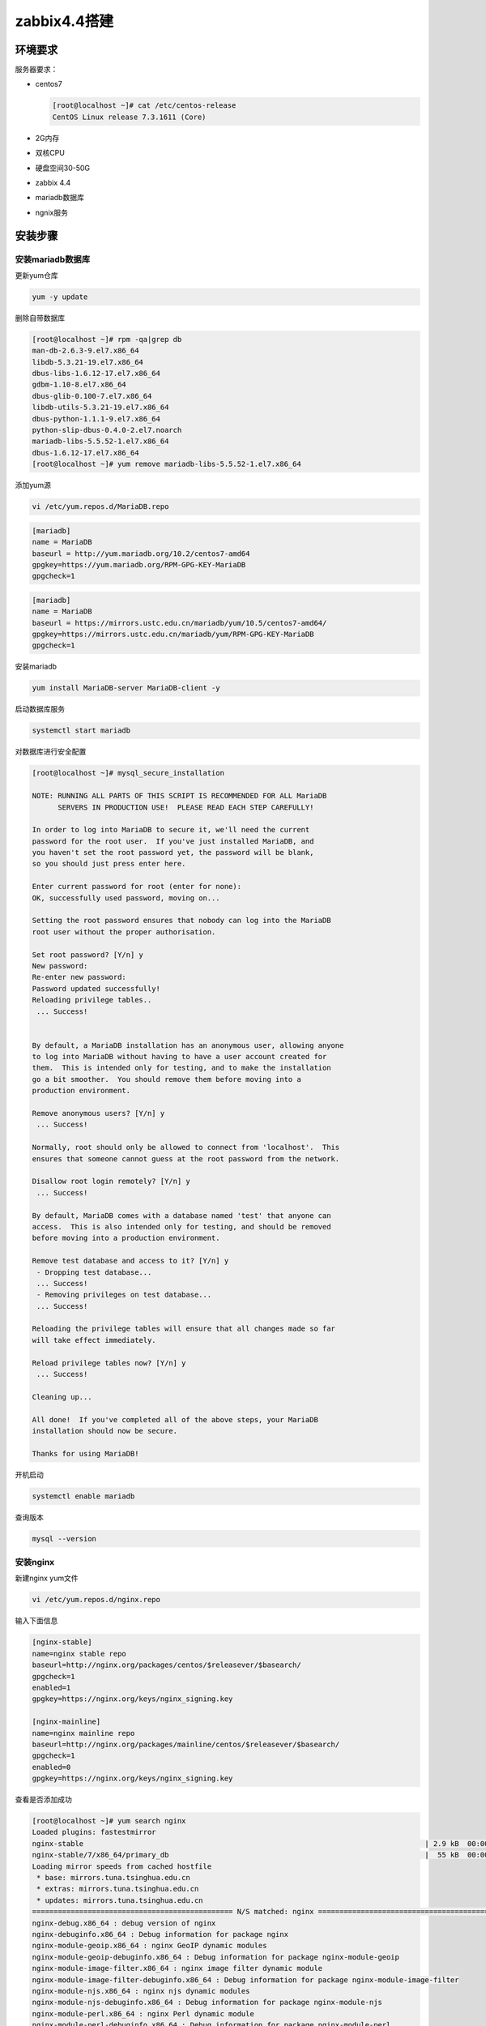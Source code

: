 .. _header-n0:

zabbix4.4搭建
=============

.. _header-n2:

环境要求
--------

服务器要求：

-  centos7

   .. code:: shell

      [root@localhost ~]# cat /etc/centos-release
      CentOS Linux release 7.3.1611 (Core)

-  2G内存

-  双核CPU

-  硬盘空间30-50G

-  zabbix 4.4

-  mariadb数据库

-  ngnix服务

.. _header-n20:

安装步骤
--------

.. _header-n21:

安装mariadb数据库
~~~~~~~~~~~~~~~~~

更新yum仓库

.. code:: shell

   yum -y update

删除自带数据库

.. code:: shell

   [root@localhost ~]# rpm -qa|grep db
   man-db-2.6.3-9.el7.x86_64
   libdb-5.3.21-19.el7.x86_64
   dbus-libs-1.6.12-17.el7.x86_64
   gdbm-1.10-8.el7.x86_64
   dbus-glib-0.100-7.el7.x86_64
   libdb-utils-5.3.21-19.el7.x86_64
   dbus-python-1.1.1-9.el7.x86_64
   python-slip-dbus-0.4.0-2.el7.noarch
   mariadb-libs-5.5.52-1.el7.x86_64
   dbus-1.6.12-17.el7.x86_64
   [root@localhost ~]# yum remove mariadb-libs-5.5.52-1.el7.x86_64

添加yum源

.. code:: shell

   vi /etc/yum.repos.d/MariaDB.repo

.. code:: shell

   [mariadb]
   name = MariaDB
   baseurl = http://yum.mariadb.org/10.2/centos7-amd64
   gpgkey=https://yum.mariadb.org/RPM-GPG-KEY-MariaDB
   gpgcheck=1

.. code:: 

   [mariadb]
   name = MariaDB
   baseurl = https://mirrors.ustc.edu.cn/mariadb/yum/10.5/centos7-amd64/
   gpgkey=https://mirrors.ustc.edu.cn/mariadb/yum/RPM-GPG-KEY-MariaDB
   gpgcheck=1

安装mariadb

.. code:: shell

   yum install MariaDB-server MariaDB-client -y

启动数据库服务

.. code:: shell

   systemctl start mariadb

对数据库进行安全配置

.. code:: shell

   [root@localhost ~]# mysql_secure_installation 

   NOTE: RUNNING ALL PARTS OF THIS SCRIPT IS RECOMMENDED FOR ALL MariaDB
         SERVERS IN PRODUCTION USE!  PLEASE READ EACH STEP CAREFULLY!

   In order to log into MariaDB to secure it, we'll need the current
   password for the root user.  If you've just installed MariaDB, and
   you haven't set the root password yet, the password will be blank,
   so you should just press enter here.

   Enter current password for root (enter for none): 
   OK, successfully used password, moving on...

   Setting the root password ensures that nobody can log into the MariaDB
   root user without the proper authorisation.

   Set root password? [Y/n] y
   New password: 
   Re-enter new password: 
   Password updated successfully!
   Reloading privilege tables..
    ... Success!


   By default, a MariaDB installation has an anonymous user, allowing anyone
   to log into MariaDB without having to have a user account created for
   them.  This is intended only for testing, and to make the installation
   go a bit smoother.  You should remove them before moving into a
   production environment.

   Remove anonymous users? [Y/n] y
    ... Success!

   Normally, root should only be allowed to connect from 'localhost'.  This
   ensures that someone cannot guess at the root password from the network.

   Disallow root login remotely? [Y/n] y
    ... Success!

   By default, MariaDB comes with a database named 'test' that anyone can
   access.  This is also intended only for testing, and should be removed
   before moving into a production environment.

   Remove test database and access to it? [Y/n] y
    - Dropping test database...
    ... Success!
    - Removing privileges on test database...
    ... Success!

   Reloading the privilege tables will ensure that all changes made so far
   will take effect immediately.

   Reload privilege tables now? [Y/n] y
    ... Success!

   Cleaning up...

   All done!  If you've completed all of the above steps, your MariaDB
   installation should now be secure.

   Thanks for using MariaDB! 

开机启动

.. code:: shell

   systemctl enable mariadb

查询版本

.. code:: shell

   mysql --version

.. _header-n40:

安装nginx
~~~~~~~~~

新建nginx yum文件

.. code:: shell

   vi /etc/yum.repos.d/nginx.repo

输入下面信息

.. code:: shell

   [nginx-stable]
   name=nginx stable repo
   baseurl=http://nginx.org/packages/centos/$releasever/$basearch/
   gpgcheck=1
   enabled=1
   gpgkey=https://nginx.org/keys/nginx_signing.key

   [nginx-mainline]
   name=nginx mainline repo
   baseurl=http://nginx.org/packages/mainline/centos/$releasever/$basearch/
   gpgcheck=1
   enabled=0
   gpgkey=https://nginx.org/keys/nginx_signing.key

查看是否添加成功

.. code:: shell

   [root@localhost ~]# yum search nginx
   Loaded plugins: fastestmirror
   nginx-stable                                                                                | 2.9 kB  00:00:00     
   nginx-stable/7/x86_64/primary_db                                                            |  55 kB  00:00:00     
   Loading mirror speeds from cached hostfile
    * base: mirrors.tuna.tsinghua.edu.cn
    * extras: mirrors.tuna.tsinghua.edu.cn
    * updates: mirrors.tuna.tsinghua.edu.cn
   =============================================== N/S matched: nginx ================================================
   nginx-debug.x86_64 : debug version of nginx
   nginx-debuginfo.x86_64 : Debug information for package nginx
   nginx-module-geoip.x86_64 : nginx GeoIP dynamic modules
   nginx-module-geoip-debuginfo.x86_64 : Debug information for package nginx-module-geoip
   nginx-module-image-filter.x86_64 : nginx image filter dynamic module
   nginx-module-image-filter-debuginfo.x86_64 : Debug information for package nginx-module-image-filter
   nginx-module-njs.x86_64 : nginx njs dynamic modules
   nginx-module-njs-debuginfo.x86_64 : Debug information for package nginx-module-njs
   nginx-module-perl.x86_64 : nginx Perl dynamic module
   nginx-module-perl-debuginfo.x86_64 : Debug information for package nginx-module-perl
   nginx-module-xslt.x86_64 : nginx xslt dynamic module
   nginx-module-xslt-debuginfo.x86_64 : Debug information for package nginx-module-xslt
   nginx-nr-agent.noarch : New Relic agent for NGINX and NGINX Plus
   pcp-pmda-nginx.x86_64 : Performance Co-Pilot (PCP) metrics for the Nginx Webserver
   nginx.x86_64 : High performance web server

     Name and summary matches only, use "search all" for everything.

安装nginx

.. code:: shell

   yum install nginx

确认安装完成

.. code:: shell

   rpm -qa|grep nginx

启动并添加开机自启动

.. code:: shell

   systemctl start nginx
   systemctl enable nginx

查看状态

.. code:: shell

   systemctl status nginx

查看端口监听情况

.. code:: shell

   ss -tnl|grep 80

开放80端口

.. code:: shell

   firewall-cmd  --permanent --add-port=80/tcp
   firewall-cmd --reload

.. _header-n59:

安装php7.0 
~~~~~~~~~~~

安装php7的yum源

.. code:: shell

   rpm -Uvh https://dl.fedoraproject.org/pub/epel/epel-release-latest-7.noarch.rpm
   rpm -Uvh https://mirror.webtatic.com/yum/el7/webtatic-release.rpm

查看是否添成功

.. code:: shell

   [root@localhost ~]# yum search php
   ····
   php71w-opcache.x86_64 : An opcode cache Zend extension
   php71w-pecl-apcu.x86_64 : APCu - APC User Cache
   php71w-pecl-apcu-devel.x86_64 : APCu developer files (header)
   php71w-pecl-geoip.x86_64 : Extension to map IP addresses to geographic places
   php71w-pecl-igbinary-devel.x86_64 : Igbinary developer files (header)
   php71w-pecl-imagick.x86_64 : Provides a wrapper to the ImageMagick library
   php71w-pecl-imagick-devel.x86_64 : Imagick developer files (header)
   php71w-pecl-memcached.x86_64 : Extension to work with the Memcached caching daemon
   php71w-pecl-mongodb.x86_64 : PECL package MongoDB driver
   php71w-pecl-redis.x86_64 : Extension for communicating with the Redis key-value store
   php72w-opcache.x86_64 : An opcode cache Zend extension
   php72w-pecl-apcu.x86_64 : APCu - APC User Cache
   php72w-pecl-apcu-devel.x86_64 : APCu developer files (header)
   php72w-pecl-geoip.x86_64 : Extension to map IP addresses to geographic places
   php72w-pecl-igbinary-devel.x86_64 : Igbinary developer files (header)
   php72w-pecl-imagick.x86_64 : Provides a wrapper to the ImageMagick library
   php72w-pecl-imagick-devel.x86_64 : Imagick developer files (header)
   php72w-pecl-libsodium.x86_64 : Wrapper for the Sodium cryptographic library
   php72w-pecl-memcached.x86_64 : Extension to work with the Memcached caching daemon
   php72w-pecl-mongodb.x86_64 : PECL package MongoDB driver
   php72w-pecl-redis.x86_64 : Extension for communicating with the Redis key-value store
   php72w-sodium.x86_64 : Wrapper for the Sodium cryptographic library
   ····

..

   省略部分输出

安装php和php-fpm

.. code:: shell

   yum install -y php70w.x86_64 php70w-cli.x86_64 php70w-common.x86_64 php70w-gd.x86_64 php70w-ldap.x86_64 php70w-mbstring.x86_64 php70w-mcrypt.x86_64 php70w-mysql.x86_64 php70w-pdo.x86_64
   yum install -y php70w-fpm php70w-opcache

查看是否安装成功

.. code:: shell

   [root@localhost ~]# php -v
   PHP 7.0.33 (cli) (built: Dec  6 2018 22:30:44) ( NTS )
   Copyright (c) 1997-2017 The PHP Group
   Zend Engine v3.0.0, Copyright (c) 1998-2017 Zend Technologies
       with Zend OPcache v7.0.33, Copyright (c) 1999-2017, by Zend Technologies

查看php扩展

.. code:: shell

   [root@localhost ~]# php -m
   [PHP Modules]
   bz2
   calendar
   Core
   ctype
   curl
   date
   exif
   fileinfo
   filter
   ftp
   gd
   gettext
   gmp
   hash
   iconv
   json
   ldap
   libxml
   mbstring
   mcrypt
   mysqli
   openssl
   pcntl
   pcre
   PDO
   pdo_mysql
   pdo_sqlite
   Phar
   readline
   Reflection
   session
   shmop
   SimpleXML
   sockets
   SPL
   sqlite3
   standard
   tokenizer
   xml
   Zend OPcache
   zip
   zlib

   [Zend Modules]
   Zend OPcache

..

   需要安装其他扩展，通过 yum install php70w-XXX(扩展名字)

启动并开机启动php-fpm

.. code:: shell

   systemctl start php-fpm
   systemctl enable php-fpm

.. _header-n76:

安装zabbix4.4 
~~~~~~~~~~~~~~

安装zabbix yum源

.. code:: shell

   rpm -Uvh https://repo.zabbix.com/zabbix/4.4/rhel/7/x86_64/zabbix-release-4.4-1.el7.noarch.rpm
   yum clean all

安装zabbix-server和agent

.. code:: shell

   yum install -y zabbix-server-mysql zabbix-agent

安装epel资料库和zabbix前端软件包

.. code:: shell

   yum install epel-release

   yum install zabbix-web-mysql zabbix-nginx-conf

mariadb创建zabbix账号密码（zabbix，下面导入数据库输入这个密码）以及授权zabbix数据库

.. code:: shell

   #mysql -uroot -p
   password
   mysql> create database zabbix character set utf8 collate utf8_bin;
   mysql> create user zabbix@localhost identified by 'zabbix';
   mysql> grant all privileges on zabbix.* to zabbix@localhost;
   mysql> quit;

导入初始架构和数据

.. code:: shell

   zcat /usr/share/doc/zabbix-server-mysql*/create.sql.gz | mysql -uzabbix -p zabbix

修改zabbix_server配置数据库

.. code:: shell

   vi /etc/zabbix/zabbix_server.conf
   ```shell
       ········
       DBPassword=zabbix
       ········

..

   配置行号124

配置nginx，删除默认文件

.. code:: shell

   mv /etc/nginx/conf.d/default.conf /etc/nginx/conf.d/default.conf.bak

编辑/etc/nginx/conf.d/zabbix.conf，取消以下两行注释

.. code:: shell

   # listen 88;
   # server_name example.com;

配置php，修改/etc/php-fpm.d/zabbix.conf,取消注释，修改时区

.. code:: shell

   php_value[date.timezone] = Asia/Shanghai

临时关闭selinux

.. code:: shell

   setenforce 0

永久关闭selinux,编辑/etc/selinux/config,修改

.. code:: shell

   SELINUX=enforcing  ----->  SELINUX=disable

重启进程

.. code:: shell

   systemctl restart zabbix-server zabbix-agent nginx php-fpm
   systemctl enable zabbix-server zabbix-agent 

| 导入字体包，zabbix默认情况下中文显示图形界面显示会出现乱码，需要导入字体包
| 电脑打开：C:\Windows\Fonts，找到\ **华文行楷**\ ，复制上传到服务器/usr/share/zabbix/assets/fonts目录下

   可以按照个人喜好上传字体

.. code:: shell

   [root@localhost fonts]# ls -l 
   total 3924
   lrwxrwxrwx. 1 root root      33 Jul 23 21:26 graphfont.ttf -> /etc/alternatives/zabbix-web-font
   -rw-r--r--. 1 root root 4016288 Jul  7  2019 stxingka.ttf
   [root@localhost fonts]# pwd
   /usr/share/zabbix/assets/fonts

编辑/usr/share/zabbix/include/defines.inc.php，将69和111行graphfont修改为stxingka

.. code:: shell

   [root@localhost fonts]# cat /usr/share/zabbix/include/defines.inc.php|grep -n stxingka
   69:define('ZBX_GRAPH_FONT_NAME',                'stxingka'); // font file name
   111:define('ZBX_FONT_NAME', 'stxingka');

重启服务

.. code:: shell

   systemctl restart zabbix-server

web打开服务器IP地址，按照提示输入信息即可，安装后登录，账号密码默认：Admin/zabbix

.. figure:: C:\Users\LHOS\AppData\Roaming\Typora\typora-user-images\image-20220413182626830.png
   :alt: 
